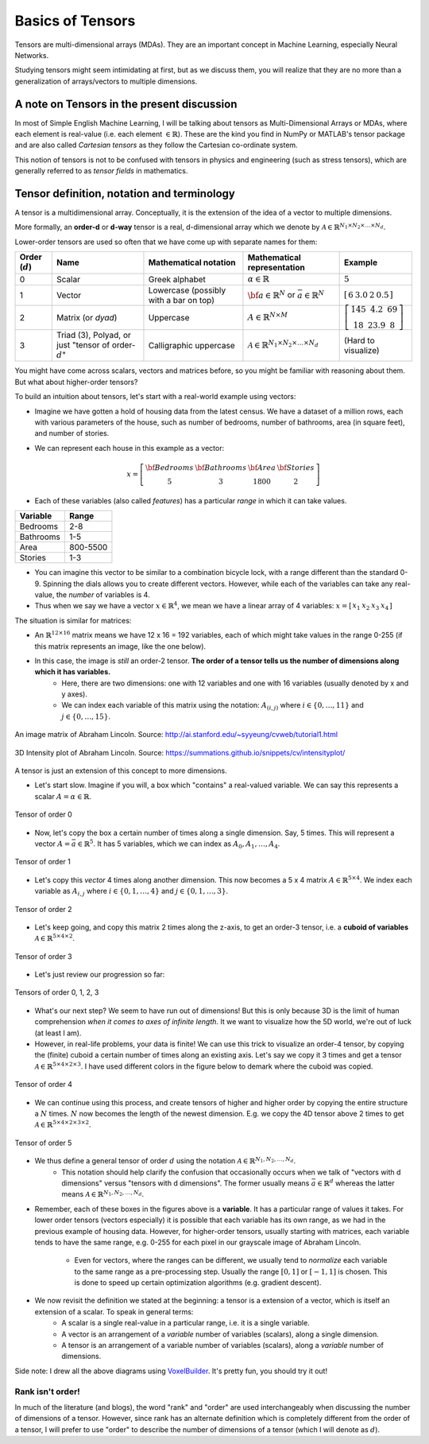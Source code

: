 ===================================================================================================
Basics of Tensors
===================================================================================================

Tensors are multi-dimensional arrays \(MDAs\). They are an important concept in Machine Learning, especially Neural Networks.

Studying tensors might seem intimidating at first, but as we discuss them, you will realize that they are no more than a generalization of arrays/vectors to multiple dimensions.

A note on Tensors in the present discussion
===================================================================================================

In most of Simple English Machine Learning, I will be talking about tensors as Multi-Dimensional Arrays or MDAs, where each element is real-value (i.e. each element :math:`\in \mathbb{R}`). These are the kind you find in NumPy or MATLAB's tensor package and are also called *Cartesian tensors* as they follow the Cartesian co-ordinate system.

This notion of tensors is not to be confused with tensors in physics and engineering \(such as stress tensors\), which are generally referred to as *tensor fields* in mathematics.

Tensor definition, notation and terminology
===================================================================================================

A tensor is a multidimensional array. Conceptually, it is the extension of the idea of a vector to multiple dimensions.


More formally, an **order-d** or **d-way** tensor is a real, d-dimensional array which we denote by :math:`\mathcal{A} \in \mathbb{R}^{N_1 \times N_2 \times \dots \times N_d}`.

Lower-order tensors are used so often that we have come up with separate names for them:


+-------------------+------------------------------------------------------------------------+------------------------------------------+-----------------------------------------------------------------------------+-----------------------------------------------------------------------------------------------+
| Order (:math:`d`) |                           Name                                         |          Mathematical notation           |                         Mathematical representation                         | Example                                                                                       |
+===================+========================================================================+==========================================+=============================================================================+===============================================================================================+
| 0                 | Scalar                                                                 | Greek alphabet                           | :math:`\alpha \in \mathbb{R}`                                               | :math:`5`                                                                                     |
+-------------------+------------------------------------------------------------------------+------------------------------------------+-----------------------------------------------------------------------------+-----------------------------------------------------------------------------------------------+
| 1                 | Vector                                                                 | Lowercase \(possibly with a bar on top\) | :math:`\bf{a} \in \mathbb{R}^{N}` or :math:`\bar{a} \in \mathbb{R}^{N}`     | :math:`\left[ \begin{matrix} 6 & 3.0 & 2 & 0.5 \end{matrix} \right]`                          |
+-------------------+------------------------------------------------------------------------+------------------------------------------+-----------------------------------------------------------------------------+-----------------------------------------------------------------------------------------------+
| 2                 | Matrix \(or *dyad*\)                                                   | Uppercase                                | :math:`A\in \mathbb{R}^{N \times M}`                                        | :math:`\left[ \begin{matrix} 145 & 4.2 & 69 \\ 18 & 23.9 & 8 \end{matrix} \right]`            |
+-------------------+------------------------------------------------------------------------+------------------------------------------+-----------------------------------------------------------------------------+-----------------------------------------------------------------------------------------------+
| 3                 | Triad \(3\), Polyad, or just "tensor of order-:math:`d`"               | Calligraphic uppercase                   | :math:`\mathcal{A} \in \mathbb{R}^{N_1 \times N_2 \times \dots \times N_d}` | (Hard to visualize)                                                                           |
+-------------------+------------------------------------------------------------------------+------------------------------------------+-----------------------------------------------------------------------------+-----------------------------------------------------------------------------------------------+


You might have come across scalars, vectors and matrices before, so you might be familiar with reasoning about them. But what about higher-order tensors?

To build an intuition about tensors, let's start with a real-world example using vectors:

* Imagine we have gotten a hold of housing data from the latest census. We have a dataset of a million rows, each with various parameters of the house, such as number of bedrooms, number of bathrooms, area \(in square feet\), and number of stories.
* We can represent each house in this example as a vector:

  .. math::
    x = \left[ 
            \begin{matrix} 
                \bf{Bedrooms} & \bf{Bathrooms} & \bf{Area} & \bf{Stories} \\
                5 & 3 & 1800 & 2 
            \end{matrix} 
        \right]
  

* Each of these variables \(also called *features*\) has a particular *range* in which it can take values.

+-----------+----------+
| Variable  |  Range   |
+===========+==========+
| Bedrooms  | 2-8      |
+-----------+----------+
| Bathrooms | 1-5      |
+-----------+----------+
| Area      | 800-5500 |
+-----------+----------+
| Stories   | 1-3      |
+-----------+----------+

* You can imagine this vector to be similar to a combination bicycle lock, with a range different than the standard 0-9. Spinning the dials allows you to create different vectors. However, while each of the variables can take any real-value, the *number* of variables is 4.
* Thus when we say we have a vector :math:`x \in \mathbb{R}^{4}`, we mean we have a linear array of 4 variables: :math:`x = \left[ \begin{matrix} x_1 & x_2 & x_3 & x_4 \end{matrix} \right]`

The situation is similar for matrices:

* An :math:`\mathbb{R}^{12 \times 16}` matrix means we have 12 x 16 = 192 variables, each of which might take values in the range 0-255 \(if this matrix represents an image, like the one below\).
* In this case, the image is *still* an order-2 tensor. **The order of a tensor tells us the number of dimensions along which it has variables.**
      * Here, there are two dimensions: one with 12 variables and one with 16 variables \(usually denoted by x and y axes\).
      * We can index each variable of this matrix using the notation: :math:`A_{(i,j)}` where :math:`i \in \{0, \dots, 11\}` and :math:`j \in \{0, \dots, 15\}`.

.. figure:: /_static/img/tensors/lincoln-grayscale-matrix.png
    :align: center
    :alt: An image matrix of Abraham Lincoln.

    An image matrix of Abraham Lincoln. Source: http://ai.stanford.edu/~syyeung/cvweb/tutorial1.html    

.. figure:: /_static/img/tensors/lincoln-3d-intensity-plot.png
    :align: center
    :alt: 3D Intensity plot of Abraham Lincoln.

    3D Intensity plot of Abraham Lincoln. Source: https://summations.github.io/snippets/cv/intensityplot/

A tensor is just an extension of this concept to more dimensions.

* Let's start slow. Imagine if you will, a box which "contains" a real-valued variable. We can say this represents a scalar :math:`A = \alpha \in \mathbb{R}`.

.. figure:: /_static/img/tensors/tensor-order-0.png
    :align: center
    :alt: Tensor of order 0

    Tensor of order 0

* Now, let's copy the box a certain number of times along a single dimension. Say, 5 times. This will represent a vector :math:`A = \bar{a} \in \mathbb{R}^{5}`. It has 5 variables, which we can index as :math:`A_0, A_1, \dots, A_4`.

.. figure:: /_static/img/tensors/tensor-order-1.png
    :align: center
    :alt: Tensor of order 1

    Tensor of order 1

* Let's copy this *vector* 4 times along another dimension. This now becomes a 5 x 4 matrix :math:`A \in \mathbb{R}^{5 \times 4}`. We index each variable as :math:`A_{i, j}` where :math:`i \in \{0, 1, \dots, 4\}` and :math:`j \in \{0, 1, \dots, 3\}`.

.. figure:: /_static/img/tensors/tensor-order-2.png
    :align: center
    :alt: Tensor of order 2

    Tensor of order 2

* Let's keep going, and copy this matrix 2 times along the z-axis, to get an order-3 tensor, i.e. a **cuboid of variables** :math:`\mathcal{A} \in \mathbb{R}^{5 \times 4 \times 2}`.

.. figure:: /_static/img/tensors/tensor-order-3.png
    :align: center
    :alt: Tensor of order 3

    Tensor of order 3

* Let's just review our progression so far:

.. figure:: /_static/img/tensors/tensors-order-0-1-2-3.png
    :align: center
    :alt: Tensors of order 0, 1, 2, 3

    Tensors of order 0, 1, 2, 3

* What's our next step? We seem to have run out of dimensions! But this is only because 3D is the limit of human comprehension *when it comes to axes of infinite length*. It we want to visualize how the 5D world, we're out of luck \(at least I am\).
* However, in real-life problems, your data is finite! We can use this trick to visualize an order-4 tensor, by copying the \(finite\) cuboid a certain number of times along an existing axis. Let's say we copy it 3 times and get a tensor :math:`\mathcal{A} \in \mathbb{R}^{5 \times 4 \times 2 \times 3}`. I have used different colors in the figure below to demark where the cuboid was copied.

.. figure:: /_static/img/tensors/tensor-order-4.png
    :align: center
    :alt: Tensor of order 4

    Tensor of order 4

* We can continue using this process, and create tensors of higher and higher order by copying the entire structure a :math:`N` times. :math:`N` now becomes the length of the newest dimension. E.g. we copy the 4D tensor above 2 times to get :math:`\mathcal{A} \in \mathbb{R}^{5 \times 4 \times 2 \times 3 \times 2}`.

.. figure:: /_static/img/tensors/tensor-order-5.png
    :align: center
    :alt: Tensor of order 5

    Tensor of order 5

* We thus define a general tensor of order :math:`d` using the notation :math:`\mathcal{A} \in \mathbb{R}^{N_1, N_2, \dots, N_d}`.
    * This notation should help clarify the confusion that occasionally occurs when we talk of "vectors with d dimensions" versus "tensors with d dimensions". The former usually means :math:`\bar{a} \in \mathbb{R}^{d}` whereas the latter means :math:`\mathcal{A} \in \mathbb{R}^{N_1, N_2, \dots, N_d}`. 
    
* Remember, each of these boxes in the figures above is a **variable**. It has a particular range of values it takes. For lower order tensors \(vectors especially\) it is possible that each variable has its own range, as we had in the previous example of housing data. However, for higher-order tensors, usually starting with matrices, each variable tends to have the same range, e.g. 0-255 for each pixel in our grayscale image of Abraham Lincoln.
    
    * Even for vectors, where the ranges can be different, we usually tend to *normalize* each variable to the same range as a pre-processing step. Usually the range :math:`[0, 1]` or :math:`[-1, 1]` is chosen. This is done to speed up certain optimization algorithms \(e.g. gradient descent\).

* We now revisit the definition we stated at the beginning: a tensor is a extension of a vector, which is itself an extension of a scalar. To speak in general terms:
    * A scalar is a single real-value in a particular range, i.e. it is a single variable.
    
    * A vector is an arrangement of a *variable* number of variables \(scalars\), along a single dimension.
    
    * A tensor is an arrangement of a variable number of variables \(scalars\), along a *variable* number of dimensions.

Side note: I drew all the above diagrams using `VoxelBuilder <http://voxelbuilder.com>`_. It's pretty fun, you should try it out!

Rank isn't order!
---------------------

In much of the literature (and blogs), the word "rank" and "order" are used interchangeably when discussing the number of dimensions of a tensor. However, since rank has an alternate definition which is completely different from the order of a tensor, I will prefer to use "order" to describe the number of dimensions of a tensor (which I will denote as :math:`d`).

